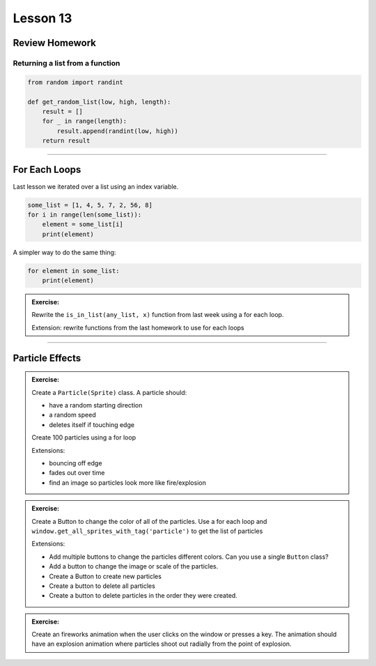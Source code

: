 ****************
Lesson 13
****************

Review Homework
==================

Returning a list from a function
-----------------------------------

.. code-block:: python

    from random import randint

    def get_random_list(low, high, length):
        result = []
        for _ in range(length):
            result.append(randint(low, high))
        return result

-------------------------------

For Each Loops
======================================

Last lesson we iterated over a list using an index variable.

.. code-block:: python

    some_list = [1, 4, 5, 7, 2, 56, 8]
    for i in range(len(some_list)):
        element = some_list[i]
        print(element)

A simpler way to do the same thing:

.. code-block:: python

    for element in some_list:
        print(element)

.. admonition:: Exercise:

    Rewrite the ``is_in_list(any_list, x)`` function from last week using a for each loop.

    Extension: rewrite functions from the last homework to use for each loops

-------------------------------

Particle Effects
==================

.. admonition:: Exercise:

    Create a ``Particle(Sprite)`` class.
    A particle should:

    - have a random starting direction
    - a random speed
    - deletes itself if touching edge

    Create 100 particles using a for loop

    Extensions:

    - bouncing off edge
    - fades out over time
    - find an image so particles look more like fire/explosion


.. admonition:: Exercise:

    Create a Button to change the color of all of the particles.
    Use a for each loop and ``window.get_all_sprites_with_tag('particle')``
    to get the list of particles

    Extensions:

    - Add multiple buttons to change the particles different colors.
      Can you use a single ``Button`` class?
    - Add a button to change the image or scale of the particles.
    - Create a Button to create new particles
    - Create a button to delete all particles
    - Create a button to delete particles in the order they were created.


.. admonition:: Exercise:

    Create an fireworks animation when the user clicks on the window or presses a key.
    The animation should have an explosion animation where particles shoot out radially
    from the point of explosion.
